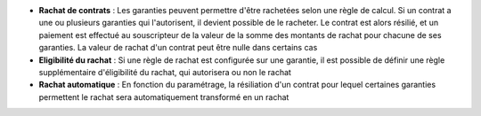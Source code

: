 - **Rachat de contrats** : Les garanties peuvent permettre d'être rachetées
  selon une règle de calcul. Si un contrat a une ou plusieurs garanties qui
  l'autorisent, il devient possible de le racheter. Le contrat est alors
  résilié, et un paiement est effectué au souscripteur de la valeur de la somme
  des montants de rachat pour chacune de ses garanties. La valeur de rachat
  d'un contrat peut être nulle dans certains cas

- **Eligibilité du rachat** : Si une règle de rachat est configurée sur une
  garantie, il est possible de définir une règle supplémentaire d'éligibilité
  du rachat, qui autorisera ou non le rachat

- **Rachat automatique** : En fonction du paramétrage, la résiliation d'un
  contrat pour lequel certaines garanties permettent le rachat sera
  automatiquement transformé en un rachat
